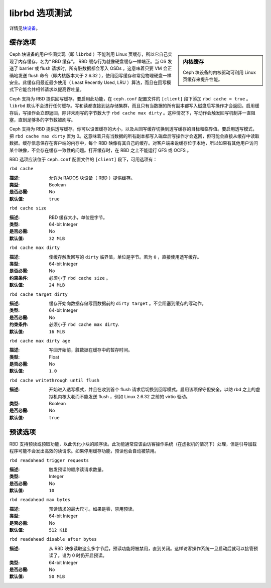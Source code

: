 =============
 librbd 选项测试
=============

详情见\ `块设备`_\ 。

缓存选项
========

.. sidebar:: 内核缓存

	Ceph 块设备的内核驱动可利用 Linux 页缓存来提升性能。

Ceph 块设备的用户空间实现（即 ``librbd`` ）不能利用 Linux 页缓存，所以它自己实现了\
内存缓存，名为“ RBD 缓存”。 RBD 缓存行为就像硬盘缓存一样端正。当 OS 发送了 barrier \
或 flush 请求时，所有脏数据都会写入 OSDs 。这意味着只要 VM 会正确地发送 flush 命令（即\
内核版本大于 2.6.32 ），使用回写缓存和常见物理硬盘一样安全。此缓存用最近最少使用\
（ Least Recently Used, LRU ）算法，而且在回写模式下它能合并相邻请求以提高吞吐量。

.. versionadded:: 0.46

Ceph 支持为 RBD 提供回写缓存。要启用此功能，在 ``ceph.conf`` 配置文件的 ``[client]`` \
段下添加 ``rbd cache = true`` 。 ``librbd`` 默认不会进行任何缓存。写和读都直接到\
达存储集群，而且只有当数据的所有副本都写入磁盘后写操作才会返回。启用缓存后，写操作\
会立即返回，除非未刷写的字节数大于 ``rbd cache max dirty`` 。这种情况下，写动作会触发\
回写机制并一直阻塞，直到足够多的字节数被刷写。

.. versionadded:: 0.47

Ceph 支持为 RBD 提供透写缓存。你可以设置缓存的大小，以及从回写缓存切换到透写缓存的\
目标和临界值。要启用透写模式，把 ``rbd cache max dirty`` 置为 0。这意味着只有当数据\
的所有副本都写入磁盘后写操作才会返回，但可能会直接从缓存中读取数据。缓存信息保存\
在客户端的内存中，每个 RBD 映像有其自己的缓存。对客户端来说缓存位于本地，所以如果\
有其他用户访问某个映像，不会存在缓存一致性的问题。打开缓存时，在 RBD 之上不能运行 \
GFS 或 OCFS 。

RBD 选项应该位于 ``ceph.conf`` 配置文件的 ``[client]`` 段下，可用选项有：


``rbd cache``

:描述: 允许为 RADOS 块设备（ RBD ）提供缓存。
:类型: Boolean
:是否必需: No
:默认值: ``true``


``rbd cache size``

:描述: RBD 缓存大小，单位是字节。
:类型: 64-bit Integer
:是否必需: No
:默认值: ``32 MiB``


``rbd cache max dirty``

:描述: 使缓存触发回写的 ``dirty`` 临界值，单位是字节。若为 ``0`` ，直接使用透写缓存。
:类型: 64-bit Integer
:是否必需: No
:约束条件: 必须小于 ``rbd cache size`` 。
:默认值: ``24 MiB``


``rbd cache target dirty``

:描述: 缓存开始向数据存储写回数据前的 ``dirty target`` 。不会阻塞到缓存的写动作。
:类型: 64-bit Integer
:是否必需: No
:约束条件: 必须小于 ``rbd cache max dirty``.
:默认值: ``16 MiB``


``rbd cache max dirty age``

:描述: 写回开始前，脏数据在缓存中的暂存时间。
:类型: Float
:是否必需: No
:默认值: ``1.0``

.. versionadded:: 0.60

``rbd cache writethrough until flush``

:描述: 开始进入透写模式，并且在收到首个 flush 请求后切换到回写模式。启用该项保\
       守但安全，以防 rbd 之上的虚拟机内核太老而不能发送 flush ，例如 Linux 2.6.32 \
       之前的 virtio 驱动。
	   
:类型: Boolean
:是否必需: No
:默认值: ``true``

.. _块设备: ../../rbd/rbd/


预读选项
========

.. versionadded:: 0.86

RBD 支持预读或预取功能，以此优化小块的顺序读。此功能通常应该由访客操作系统\
（在虚拟机的情况下）处理，但是引导加载程序可能不会发出高效的读请求。\
如果停用缓存功能，预读也会自动被禁用。


``rbd readahead trigger requests``

:描述: 触发预读的顺序读请求数量。
:类型: Integer
:是否必需: No
:默认值: ``10``


``rbd readahead max bytes``

:描述: 预读请求的最大尺寸。如果是零，禁用预读。
:类型: 64-bit Integer
:是否必需: No
:默认值: ``512 KiB``


``rbd readahead disable after bytes``

:描述: 从 RBD 映像读取这么多字节后，预读功能将被禁用，直到关闭。这样访客操作\
       系统一旦启动后就可以接管预读了。设为 0 时仍开启预读。
	   
:类型: 64-bit Integer
:是否必需: No
:默认值: ``50 MiB``
